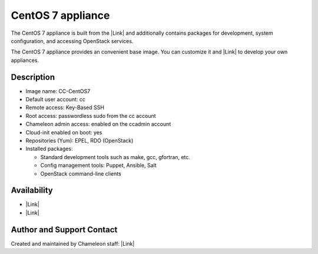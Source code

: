 CentOS 7 appliance
==================

The CentOS 7 appliance is built from the \ |Link| and additionally
contains packages for development, system configuration, and
accessing OpenStack services.

The CentOS 7 appliance provides an convenient base image. You can
customize it and |Link| to develop your own appliances. 

Description
-----------

-  Image name: CC-CentOS7
-  Default user account: cc
-  Remote access: Key-Based SSH
-  Root access: passwordless sudo from the cc account
-  Chameleon admin access: enabled on the ccadmin account
-  Cloud-init enabled on boot: yes
-  Repositories (Yum): EPEL, RDO (OpenStack)
-  Installed packages:

   -  Standard development tools such as make, gcc, gfortran, etc.
   -  Config management tools: Puppet, Ansible, Salt
   -  OpenStack command-line clients

Availability
------------

-  |Link|
-  |Link|

Author and Support Contact
--------------------------

Created and maintained by Chameleon staff: \ |Link|

.. |Link| image:: /static/cms/img/icons/plugins/link.png
   :name: plugin_obj_8881
.. |Link| image:: /static/cms/img/icons/plugins/link.png
   :name: plugin_obj_8911
.. |Link| image:: /static/cms/img/icons/plugins/link.png
   :name: plugin_obj_9325
.. |Link| image:: /static/cms/img/icons/plugins/link.png
   :name: plugin_obj_9327
.. |Link| image:: /static/cms/img/icons/plugins/link.png
   :name: plugin_obj_8837
